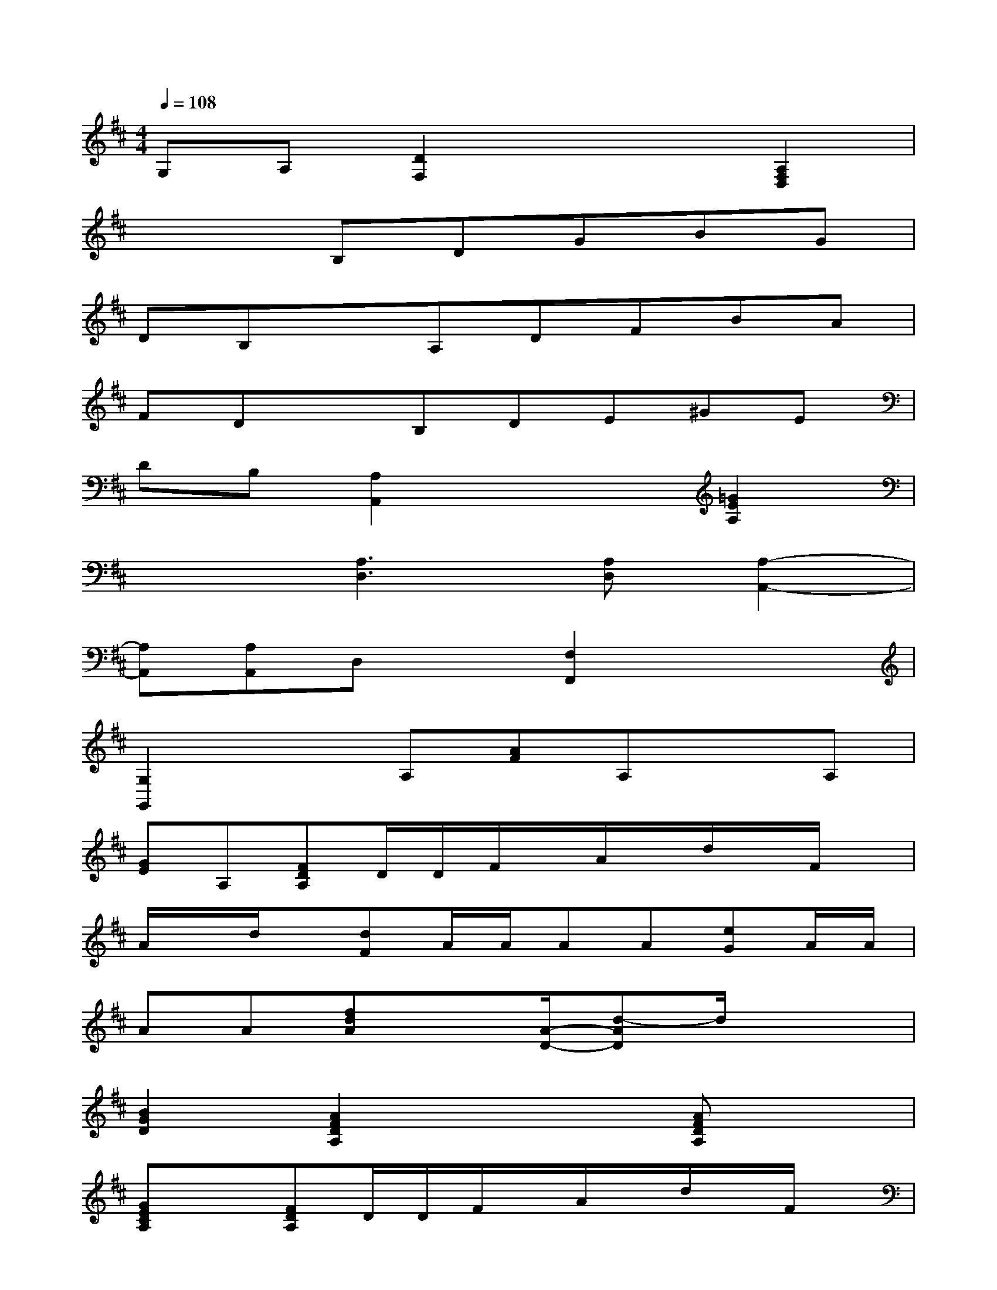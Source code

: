 X:1
T:
M:4/4
L:1/8
Q:1/4=108
K:D%2sharps
V:1
G,A,[D2F,2]x2[A,2F,2D,2]|
x3B,DGBG|
DB,xA,DFBA|
FDxB,DE^GE|
DB,[A,2A,,2]x2[=G2E2A,2]|
x2[A,3D,3][A,D,][A,2-A,,2-]|
[A,A,,][A,A,,]D,x[F,2F,,2]x2|
[G,2G,,2]xA,[AF]A,xA,|
[GE]A,[FDA,]D/2D/2F/2x/2A/2x/2d/2x/2F/2x/2|
A/2x/2d/2x/2[dF]A/2A/2AA[eG]A/2A/2|
AA[fdA]x[A/2-D/2-][d-AD]d/2x2|
[B2G2D2][A2F2D2A,2]x2[AFDA,]x|
[GECA,]x[FDA,]D/2D/2F/2x/2A/2x/2d/2x/2F/2x/2|
A,/2x/2D/2x/2[A,2A,,2][E3/2C3/2A,3/2][E/2C/2A,/2][E2C2A,2]|
[D3/2F,3/2][C/2A,/2][D2D,2][D3/2D,3/2][D/2D,/2][DD,]F,|
A,D[A,2A,,2][E3/2C3/2A,3/2][E/2C/2A,/2][E2C2A,2]